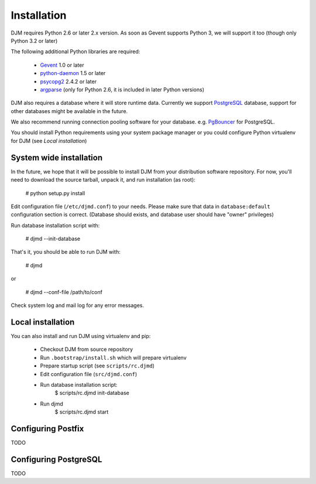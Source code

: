 Installation
============

DJM requires Python 2.6 or later 2.x version. As soon as Gevent supports
Python 3, we will support it too (though only Python 3.2 or later)

The following additional Python libraries are required:

 * Gevent_ 1.0 or later
 * python-daemon_ 1.5 or later
 * psycopg2_ 2.4.2 or later
 * argparse_ (only for Python 2.6, it is included in later Python versions)

DJM also requires a database where it will store runtime data. Currently we
support PostgreSQL_ database, support for other databases might be available
in the future.

We also recommend running connection pooling software for your database.
e.g. PgBouncer_ for PostgreSQL.

You should install Python requirements using your system package manager
or you could configure Python virtualenv for DJM (see `Local installation`)

System wide installation
------------------------

In the future, we hope that it will be possible to install DJM from your
distribution software repository. For now, you'll need to download the
source tarball, unpack it, and run installation (as root):

  # python setup.py install

Edit configuration file (``/etc/djmd.conf``) to your needs.
Please make sure that data in ``database:default`` configuration section
is correct. (Database should exists, and database user should have "owner"
privileges)

Run database installation script with:

  # djmd --init-database

That's it, you should be able to run DJM with:

  # djmd

or
  
  # djmd --conf-file /path/to/conf


Check system log and mail log for any error messages.


Local installation
------------------

You can also install and run DJM using virtualenv and pip:

  * Checkout DJM from source repository
  * Run ``.bootstrap/install.sh`` which will prepare virtualenv
  * Prepare startup script (see ``scripts/rc.djmd``)
  * Edit configuration file (``src/djmd.conf``)
  * Run database installation script:
      $ scripts/rc.djmd init-database
  * Run djmd
      $ scripts/rc.djmd start


Configuring Postfix
-------------------

TODO

Configuring PostgreSQL
----------------------

TODO

.. _`Postfix Policy Delegation Protocol`: http://www.postfix.org/SMTPD_POLICY_README.html
.. _PostgreSQL: http://www.postgresql.org
.. _PgBouncer: http://wiki.postgresql.org/wiki/PgBouncer
.. _Gevent: http://www.gevent.org/
.. _python-daemon: http://pypi.python.org/pypi/python-daemon/
.. _psycopg2: http://initd.org/psycopg/
.. _argparse: http://code.google.com/p/argparse
